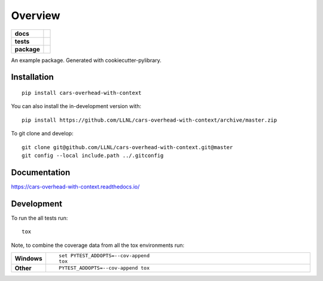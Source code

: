 ========
Overview
========

.. start-badges

.. list-table::
    :stub-columns: 1

    * - docs
      - |docs|
    * - tests
      - | |travis| |appveyor|
        |
    * - package
      - | |commits-since|
.. |docs| image:: https://readthedocs.org/projects/cars-overhead-with-context/badge/?style=flat
    :target: https://readthedocs.org/projects/cars-overhead-with-context
    :alt: Documentation Status

.. |travis| image:: https://api.travis-ci.org/LLNL/cars-overhead-with-context.svg?branch=master
    :alt: Travis-CI Build Status
    :target: https://travis-ci.org/LLNL/cars-overhead-with-context

.. |appveyor| image:: https://ci.appveyor.com/api/projects/status/github/LLNL/cars-overhead-with-context?branch=master&svg=true
    :alt: AppVeyor Build Status
    :target: https://ci.appveyor.com/project/LLNL/cars-overhead-with-context

.. |commits-since| image:: https://img.shields.io/github/commits-since/LLNL/cars-overhead-with-context/v0.0.0.svg
    :alt: Commits since latest release
    :target: https://github.com/LLNL/cars-overhead-with-context/compare/v0.0.0...master



.. end-badges

An example package. Generated with cookiecutter-pylibrary.

Installation
============

::

    pip install cars-overhead-with-context

You can also install the in-development version with::

    pip install https://github.com/LLNL/cars-overhead-with-context/archive/master.zip


To git clone and develop::

    git clone git@github.com/LLNL/cars-overhead-with-context.git@master
    git config --local include.path ../.gitconfig

Documentation
=============


https://cars-overhead-with-context.readthedocs.io/


Development
===========

To run the all tests run::

    tox

Note, to combine the coverage data from all the tox environments run:

.. list-table::
    :widths: 10 90
    :stub-columns: 1

    - - Windows
      - ::

            set PYTEST_ADDOPTS=--cov-append
            tox

    - - Other
      - ::

            PYTEST_ADDOPTS=--cov-append tox
